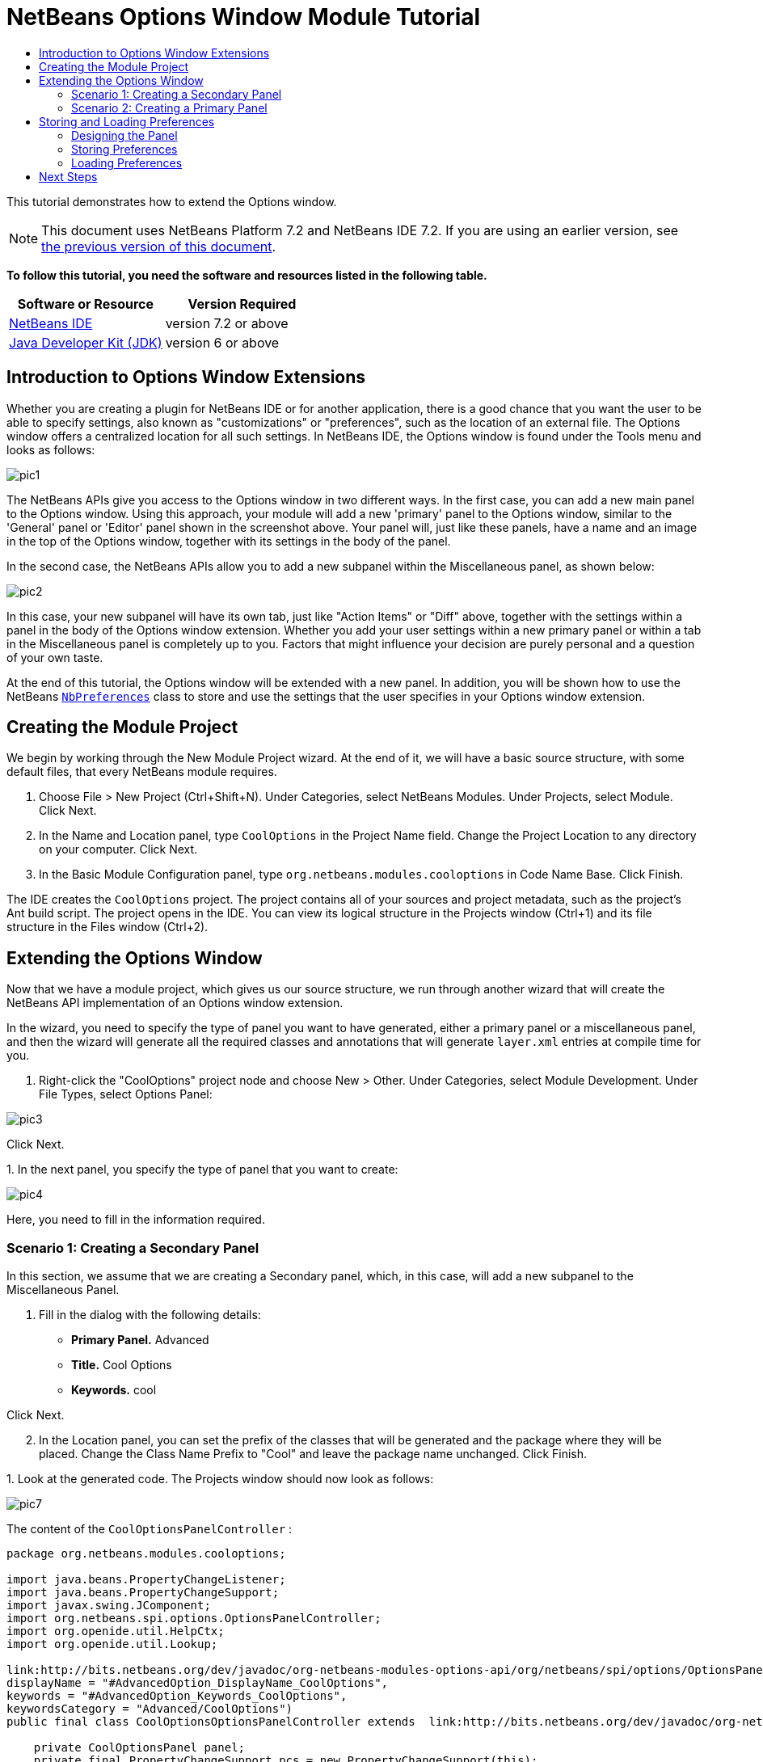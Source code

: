 // 
//     Licensed to the Apache Software Foundation (ASF) under one
//     or more contributor license agreements.  See the NOTICE file
//     distributed with this work for additional information
//     regarding copyright ownership.  The ASF licenses this file
//     to you under the Apache License, Version 2.0 (the
//     "License"); you may not use this file except in compliance
//     with the License.  You may obtain a copy of the License at
// 
//       http://www.apache.org/licenses/LICENSE-2.0
// 
//     Unless required by applicable law or agreed to in writing,
//     software distributed under the License is distributed on an
//     "AS IS" BASIS, WITHOUT WARRANTIES OR CONDITIONS OF ANY
//     KIND, either express or implied.  See the License for the
//     specific language governing permissions and limitations
//     under the License.
//

= NetBeans Options Window Module Tutorial
:jbake-type: platform-tutorial
:jbake-tags: tutorials 
:jbake-status: published
:syntax: true
:source-highlighter: pygments
:toc: left
:toc-title:
:icons: font
:experimental:
:description: NetBeans Options Window Module Tutorial - Apache NetBeans
:keywords: Apache NetBeans Platform, Platform Tutorials, NetBeans Options Window Module Tutorial

This tutorial demonstrates how to extend the Options window.

NOTE: This document uses NetBeans Platform 7.2 and NetBeans IDE 7.2. If you are using an earlier version, see  link:71/nbm-options.html[the previous version of this document].





*To follow this tutorial, you need the software and resources listed in the following table.*

|===
|Software or Resource |Version Required 

| link:https://netbeans.apache.org/download/index.html[NetBeans IDE] |version 7.2 or above 

| link:https://www.oracle.com/technetwork/java/javase/downloads/index.html[Java Developer Kit (JDK)] |version 6 or above 
|===


== Introduction to Options Window Extensions

Whether you are creating a plugin for NetBeans IDE or for another application, there is a good chance that you want the user to be able to specify settings, also known as "customizations" or "preferences", such as the location of an external file. The Options window offers a centralized location for all such settings. In NetBeans IDE, the Options window is found under the Tools menu and looks as follows:


image::images/pic1.png[]

The NetBeans APIs give you access to the Options window in two different ways. In the first case, you can add a new main panel to the Options window. Using this approach, your module will add a new 'primary' panel to the Options window, similar to the 'General' panel or 'Editor' panel shown in the screenshot above. Your panel will, just like these panels, have a name and an image in the top of the Options window, together with its settings in the body of the panel.

In the second case, the NetBeans APIs allow you to add a new subpanel within the Miscellaneous panel, as shown below:


image::images/pic2.png[]

In this case, your new subpanel will have its own tab, just like "Action Items" or "Diff" above, together with the settings within a panel in the body of the Options window extension. Whether you add your user settings within a new primary panel or within a tab in the Miscellaneous panel is completely up to you. Factors that might influence your decision are purely personal and a question of your own taste.

At the end of this tutorial, the Options window will be extended with a new panel. In addition, you will be shown how to use the NetBeans  `` link:http://bits.netbeans.org/dev/javadoc/org-openide-util/org/openide/util/NbPreferences.html[NbPreferences]``  class to store and use the settings that the user specifies in your Options window extension.


== Creating the Module Project

We begin by working through the New Module Project wizard. At the end of it, we will have a basic source structure, with some default files, that every NetBeans module requires.


[start=1]
1. Choose File > New Project (Ctrl+Shift+N). Under Categories, select NetBeans Modules. Under Projects, select Module. Click Next.

[start=2]
1. In the Name and Location panel, type  ``CoolOptions``  in the Project Name field. Change the Project Location to any directory on your computer. Click Next.

[start=3]
1. In the Basic Module Configuration panel, type  ``org.netbeans.modules.cooloptions``  in Code Name Base. Click Finish.

The IDE creates the  ``CoolOptions``  project. The project contains all of your sources and project metadata, such as the project's Ant build script. The project opens in the IDE. You can view its logical structure in the Projects window (Ctrl+1) and its file structure in the Files window (Ctrl+2).


== Extending the Options Window

Now that we have a module project, which gives us our source structure, we run through another wizard that will create the NetBeans API implementation of an Options window extension.

In the wizard, you need to specify the type of panel you want to have generated, either a primary panel or a miscellaneous panel, and then the wizard will generate all the required classes and annotations that will generate  ``layer.xml``  entries at compile time for you.


[start=1]
1. Right-click the "CoolOptions" project node and choose New > Other. Under Categories, select Module Development. Under File Types, select Options Panel: 


image::images/pic3.png[]

Click Next.

[start=2]
1. 
In the next panel, you specify the type of panel that you want to create:


image::images/pic4.png[]

Here, you need to fill in the information required.


=== Scenario 1: Creating a Secondary Panel

In this section, we assume that we are creating a Secondary panel, which, in this case, will add a new subpanel to the Miscellaneous Panel.


[start=1]
1. Fill in the dialog with the following details:

* *Primary Panel.* Advanced
* *Title.* Cool Options
* *Keywords.* cool

Click Next.


[start=2]
1. In the Location panel, you can set the prefix of the classes that will be generated and the package where they will be placed. Change the Class Name Prefix to "Cool" and leave the package name unchanged. Click Finish.

[start=3]
1. 
Look at the generated code. The Projects window should now look as follows:


image::images/pic7.png[]

The content of the  ``CoolOptionsPanelController`` :


[source,java]
----

package org.netbeans.modules.cooloptions;

import java.beans.PropertyChangeListener;
import java.beans.PropertyChangeSupport;
import javax.swing.JComponent;
import org.netbeans.spi.options.OptionsPanelController;
import org.openide.util.HelpCtx;
import org.openide.util.Lookup;

link:http://bits.netbeans.org/dev/javadoc/org-netbeans-modules-options-api/org/netbeans/spi/options/OptionsPanelController.SubRegistration.html[@OptionsPanelController.SubRegistration](location = "Advanced",
displayName = "#AdvancedOption_DisplayName_CoolOptions",
keywords = "#AdvancedOption_Keywords_CoolOptions",
keywordsCategory = "Advanced/CoolOptions")
public final class CoolOptionsOptionsPanelController extends  link:http://bits.netbeans.org/dev/javadoc/org-netbeans-modules-options-api/org/netbeans/spi/options/OptionsPanelController.html[OptionsPanelController] {

    private CoolOptionsPanel panel;
    private final PropertyChangeSupport pcs = new PropertyChangeSupport(this);
    private boolean changed;

    public void update() {
        getPanel().load();
        changed = false;
    }

    public void applyChanges() {
        getPanel().store();
        changed = false;
    }

    public void cancel() {
        // need not do anything special, if no changes have been persisted yet
    }

    public boolean isValid() {
        return getPanel().valid();
    }

    public boolean isChanged() {
        return changed;
    }

    public HelpCtx getHelpCtx() {
        return null; // new HelpCtx("...ID") if you have a help set
    }

    public JComponent getComponent(Lookup masterLookup) {
        return getPanel();
    }

    public void addPropertyChangeListener(PropertyChangeListener l) {
        pcs.addPropertyChangeListener(l);
    }

    public void removePropertyChangeListener(PropertyChangeListener l) {
        pcs.removePropertyChangeListener(l);
    }

    private CoolOptionsPanel getPanel() {
        if (panel == null) {
            panel = new CoolOptionsPanel(this);
        }
        return panel;
    }

    void changed() {
        if (!changed) {
            changed = true;
            pcs.firePropertyChange(OptionsPanelController.PROP_CHANGED, false, true);
        }
        pcs.firePropertyChange(OptionsPanelController.PROP_VALID, null, null);
    }
    
}
----

The content of  ``CoolOptionsPanel`` :


[source,xml]
----

package org.netbeans.modules.cooloptions;

final class CoolOptionsPanel extends javax.swing.JPanel {

    private final CoolOptionsOptionsPanelController controller;

    CoolOptionsPanel(CoolOptionsOptionsPanelController controller) {
        this.controller = controller;
        initComponents();
        // TODO listen to changes in form fields and call controller.changed()
    }

    /**
     * This method is called from within the constructor to initialize the form.
     * WARNING: Do NOT modify this code. The content of this method is always
     * regenerated by the Form Editor.
     */
    // <editor-fold defaultstate="collapsed" desc="Generated Code">                          
    // </editor-fold>                        

    void load() {
        // TODO read settings and initialize GUI
        // Example:        
        // someCheckBox.setSelected(Preferences.userNodeForPackage(CoolOptionsPanel.class).getBoolean("someFlag", false));
        // or for org.openide.util with API spec. version >= 7.4:
        // someCheckBox.setSelected(NbPreferences.forModule(CoolOptionsPanel.class).getBoolean("someFlag", false));
        // or:
        // someTextField.setText(SomeSystemOption.getDefault().getSomeStringProperty());
    }

    void store() {
        // TODO store modified settings
        // Example:
        // Preferences.userNodeForPackage(CoolOptionsPanel.class).putBoolean("someFlag", someCheckBox.isSelected());
        // or for org.openide.util with API spec. version >= 7.4:
        // NbPreferences.forModule(CoolOptionsPanel.class).putBoolean("someFlag", someCheckBox.isSelected());
        // or:
        // SomeSystemOption.getDefault().setSomeStringProperty(someTextField.getText());
    }

    boolean valid() {
        // TODO check whether form is consistent and complete
        return true;
    }
    // Variables declaration - do not modify                     
    // End of variables declaration                   

}
----

We have done no coding whatsoever, but we can already try out our module. When we do so we will see our new panel, integrated with the other panels in the Options window. In subsequent sections, we will add Swing components that will enable the user to enter and store their settings.


[start=4]
1. In the Projects window, right-click the  ``CoolOptions``  project and choose Run. The module is built and installed in a new instance of the target NetBeans Platform. The target NetBeans Platform opens so that you can try out your new module.


[start=5]
1. Choose Tools > Options from the main menu. The Options window opens. Select the Miscellaneous panel and notice that your new "Cool Options" panel has been integrated there:


image::images/pic8.png[]

You have now learned how to plug a new secondary panel into the Options window.


=== Scenario 2: Creating a Primary Panel

In this section, we assume that we are creating a main panel, that is, a primary panel, using the lower part of the panel shown earlier:


image::images/pic10.png[]


[start=1]
1. Fill in the dialog with the following details:

* *Category Label.* Cool
* *Icon (32x32).* Browse to a 32x32 pixel icon somewhere on your system. It will be copied into the module.
* *Keywords.* cool
* *Allow Secondary Panels.* Determines whether the primary panel will be extensible.

Click Next.


[start=2]
1. In the Location panel, you can set the prefix of the classes that will be generated and the package where they will be placed. Change the Class Name Prefix to "Cool" and leave the package name unchanged. Click Finish.

[start=3]
1. 
Look at the generated code.

* If you did not select "Allow Secondary Panels", two classes very similar to those created in the previous section are generated. The panel is the same as in the previous section, while the content of the  ``CoolOptionsPanelController``  is the same too, except for the annotations:

link:http://bits.netbeans.org/dev/javadoc/org-netbeans-modules-options-api/org/netbeans/spi/options/OptionsPanelController.TopLevelRegistration.html[@OptionsPanelController.TopLevelRegistration]

[source,java]
----

(
    categoryName = "#OptionsCategory_Name_Cool",
    iconBase = "org/netbeans/modules/cooloptions/icon32.png",
    keywords = "#OptionsCategory_Keywords_Cool",
    keywordsCategory = "Cool")
----

* If you selected "Allow Secondary Panels", the wizard does not create a panel, nor a controller class, because the content of the panel will be provided by its subpanels. Instead, the wizard generates a  ``package-info.java``  file, with this content:

link:http://bits.netbeans.org/dev/javadoc/org-netbeans-modules-options-api/org/netbeans/spi/options/OptionsPanelController.ContainerRegistration.html[@ContainerRegistration]

[source,java]
----

(
        id = "Cool", 
        categoryName = "#OptionsCategory_Name_Cool", 
        iconBase = "org/netbeans/modules/cooloptions/tools32.gif", 
        keywords = "#OptionsCategory_Keywords_Cool", 
        keywordsCategory = "Cool")
@Messages(value = {
    "OptionsCategory_Name_Cool=Cool", 
    "OptionsCategory_Keywords_Cool=cool"})
package org.netbeans.modules.cooloptions;

import org.netbeans.spi.options.OptionsPanelController.ContainerRegistration;
import org.openide.util.NbBundle.Messages;
----

Now you can create some secondary panels within the new primary panel you created above. To do so, return to the previous section about secondary panels. The "id" of the new primary panel is "cool" and hence that is the name of the primary panel to be used in the wizard when you're defining the secondary panel.

When the module is compiled, the annotations shown above are turned into  ``layer.xml``  entries, registering the primary panels and secondary panels you've created.

We have done no coding whatsoever, but we can already try out our module. When we do so we will see our new panel, integrated with the other panels in the Options window. In subsequent sections, we will add Swing components that will enable the user to enter and store their settings.


[start=4]
1. In the Projects window, right-click the  ``CoolOptions``  project and choose Run. The module is built and installed in a new instance of the target NetBeans Platform. The target NetBeans Platform opens so that you can try out your new module.


[start=5]
1. Choose Tools > Options from the main menu. The Options window opens. Select the panel you've created, for example, in the screenshot below, you see a new primary panel containing three secondary panels:


image::images/pic11.png[]

In the next section, we add a text field and button to the panel and we learn how to store the user's setting when the Options window closes. Then we learn how to load the setting and use it, when appropriate, in the module's code.


== Storing and Loading Preferences

In this section, we begin by designing the Options window extension. Using the GUI Builder, we add a  ``JPanel`` , a  ``JTextField`` , and a  ``JLabel`` . Then we install the module again and we see the result. Next, we begin coding. Using the NetBeans  `` link:http://bits.netbeans.org/dev/javadoc/org-openide-util/org/openide/util/NbPreferences.html[NbPreferences]``  class, we store the value entered by the user. Storage of preferences is done in the user directory. Then we load the preference into an appropriate place in our code.


=== Designing the Panel

First, let's add some Swing components to the panel, to give the user a means of setting a preference.


[start=1]
1. Make the panel in the Design view of  ``CoolPanel.java``  larger, so that you have room to manoeuvre.

[start=2]
1. 
Drag and drop a  ``JPanel`` , a  ``JTextField`` , and a  ``JLabel``  onto the panel. Add a titled border, containing the text "Details", to the  ``JPanel`` . Change the text of the  ``JLabel``  to "Name". You should now see the following:


image::images/nbm-options-65-9.png[]


[start=3]
1. Install the module again. In the Options window, you should now see the following:


image::images/nbm-options-65-10.png[]

You have now designed the new Options panel. In the next section, we'll add logic to the panel so that the text in the text field will be stored when the Options window closes.


=== Storing Preferences

In this section, we add code that will store the preference after the user clicks OK in the Options window.


[start=1]
1. Look in the source of the  ``CoolPanel``  class. You should see the  ``store()``  method defined as follows:

[source,java]
----

void store() {
    // TODO store modified settings
    // Example:
    // Preferences.userNodeForPackage(CoolPanel.class).putBoolean("someFlag", someCheckBox.isSelected());
    // or for org.openide.util with API spec. version >= 7.4:
    // NbPreferences.forModule(CoolPanel.class).putBoolean("someFlag", someCheckBox.isSelected());
    // or:
    // SomeSystemOption.getDefault().setSomeStringProperty(someTextField.getText());
 }
----

The comments in the code present the three ways in which preferences can be stored. The first uses the JDK's Preferences API. The second uses the NetBeans IDE 6.x+ NetBeans  `` link:http://bits.netbeans.org/dev/javadoc/org-openide-util/org/openide/util/NbPreferences.html[NbPreferences]``  class. The third uses the pre-6.0 System Option class. The third approach is deprecated, while the first does not store preferences in the application's user directory. The second approach, the NetBeans  `` link:http://bits.netbeans.org/dev/javadoc/org-openide-util/org/openide/util/NbPreferences.html[NbPreferences]``  class, is the recommended approach. The NetBeans  `` link:http://bits.netbeans.org/dev/javadoc/org-openide-util/org/openide/util/NbPreferences.html[NbPreferences]``  class is based on the JDK's Preferences API, but is tailored towards NetBeans applications, in that it stores preferences in the application's user directory, which is a convenient place to store them since all other user customizations for your application are stored there too.


[start=2]
1. In the  ``store()``  method, delete all the comments and add this line:

[source,java]
----

NbPreferences.forModule(CoolPanel.class).put("namePreference", jTextField1.getText());
----

Press Alt-Enter in the line. Let the IDE specify an import statement for the NetBeans API package called  ``org.openide.util.NbPreferences`` .


[start=3]
1. Install the module again. Type a name in your Options window extension panel:


image::images/nbm-options-65-11.png[]


[start=4]
1. Click OK. Switch to the Files window (Ctrl-2). Expand the application's  ``build``  folder. Look in the application's user directory, within the  ``config``  folder. In the  ``config``  folder, you should find a folder called  ``Preferences`` , containing a properties file for your Options window. Open the folder and notice that the preference has been stored there:


image::images/nbm-options-65-12.png[]


=== Loading Preferences

In this section, we add code that will load the preference. We want the preference, in this case "Harry Potter", to be loaded into at least two places. First, we want the preference to be loaded into the Options window when the application restarts. Secondly, we want to be able to use the preference somewhere in our module. After all, the reason why a preference is set is so that it can be used somewhere else in the code. Finally, we also need to handle the situation where the preference changes. In that case, we need to add a preference listener and use the new value in our code, once the value changes.


[start=1]
1. Look in the source of the  ``CoolPanel``  class. You should see the  ``load()``  method, defined with comments, similar to those discussed in the previous section.

[start=2]
1. In the  ``load()``  method, delete all the comments and replace them with the following:

[source,java]
----

jTextField1.setText(NbPreferences.forModule(CoolPanel.class).get("namePreference", ""));
----

Now, when you restart the application, the preference is loaded into the Options window.

Next, we will create a new  ``TopComponent`` . We will only do so to demonstrate how a preference is used. Instead of a  ``TopComponent`` , you could use any other Java class to use your preference. In other words, this is just an example of using a user's preference in the context of a module.


[start=3]
1. Right-click the module project and choose New Window Component. Call the Window Component whatever you like and position it anywhere you want it to be. When you have created it, add a  ``JTextField``  to the  ``TopComponent`` . This is where we will display the user's preference.

[start=4]
1. Switch to the  ``TopComponent's``  Source view and add the following lines to the end of the constructor:

[source,java]
----

Preferences pref = NbPreferences.forModule(CoolPanel.class);
String name = pref.get("namePreference", "");

pref.addPreferenceChangeListener(new PreferenceChangeListener() {
    public void preferenceChange(PreferenceChangeEvent evt) {
        if (evt.getKey().equals("namePreference")) {
            jTextField1.setText(evt.getNewValue());
        }
    }
});

jTextField1.setText(name);
----


[start=5]
1. Install the module again.

Whenever the application restarts, the current preference in the Options window is shown in the  ``TopComponent`` . And whenever you change the preference in the Options window, the  ``TopComponent``  immediately reflects the new value, as soon as OK is clicked in the Options window.

Congratulations! You have successfully completed the Options Window Module Tutorial. You now know how to provide the functionality needed for users to set your module's options.


link:http://netbeans.apache.org/community/mailing-lists.html[Send Us Your Feedback]



== Next Steps

For more information about creating and developing NetBeans modules, see the following resources:

*  link:https://netbeans.apache.org/kb/docs/platform.html[Other Related Tutorials]
*  link:https://bits.netbeans.org/dev/javadoc/[NetBeans API Javadoc]
